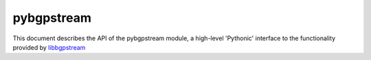 pybgpstream
===========

This document describes the API of the pybgpstream module, a high-level
'Pythonic' interface to the functionality provided by `libbgpstream`_

.. _libbgpstream: https://github.com/caida/bgpstream

.. py:module:: pybgpstream

.. todo:: Actually create this module

